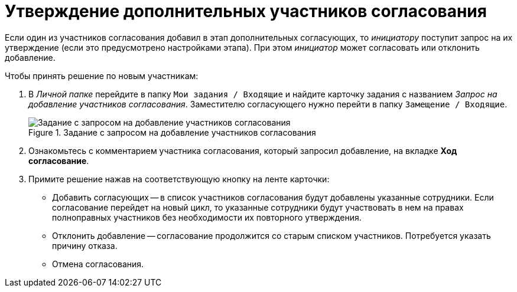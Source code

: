 = Утверждение дополнительных участников согласования

Если один из участников согласования добавил в этап дополнительных согласующих, то _инициатору_ поступит запрос на их утверждение (если это предусмотрено настройками этапа). При этом _инициатор_ может согласовать или отклонить добавление.

.Чтобы принять решение по новым участникам:
. В _Личной папке_ перейдите в папку `Мои задания / Входящие` и найдите карточку задания с названием _Запрос на добавление участников согласования_. Заместителю согласующего нужно перейти в папку `Замещение / Входящие`.
+
.Задание с запросом на добавление участников согласования
image::approval_new_select_staff_task.png[Задание с запросом на добавление участников согласования]
+
. Ознакомьтесь с комментарием участника согласования, который запросил добавление, на вкладке *Ход согласование*.
. Примите решение нажав на соответствующую кнопку на ленте карточки:
* Добавить согласующих -- в список участников согласования будут добавлены указанные сотрудники. Если согласование перейдет на новый цикл, то указанные сотрудники будут участвовать в нем на правах полноправных участников без необходимости их повторного утверждения.
* Отклонить добавление -- согласование продолжится со старым списком участников. Потребуется указать причину отказа.
* Отмена согласования.
